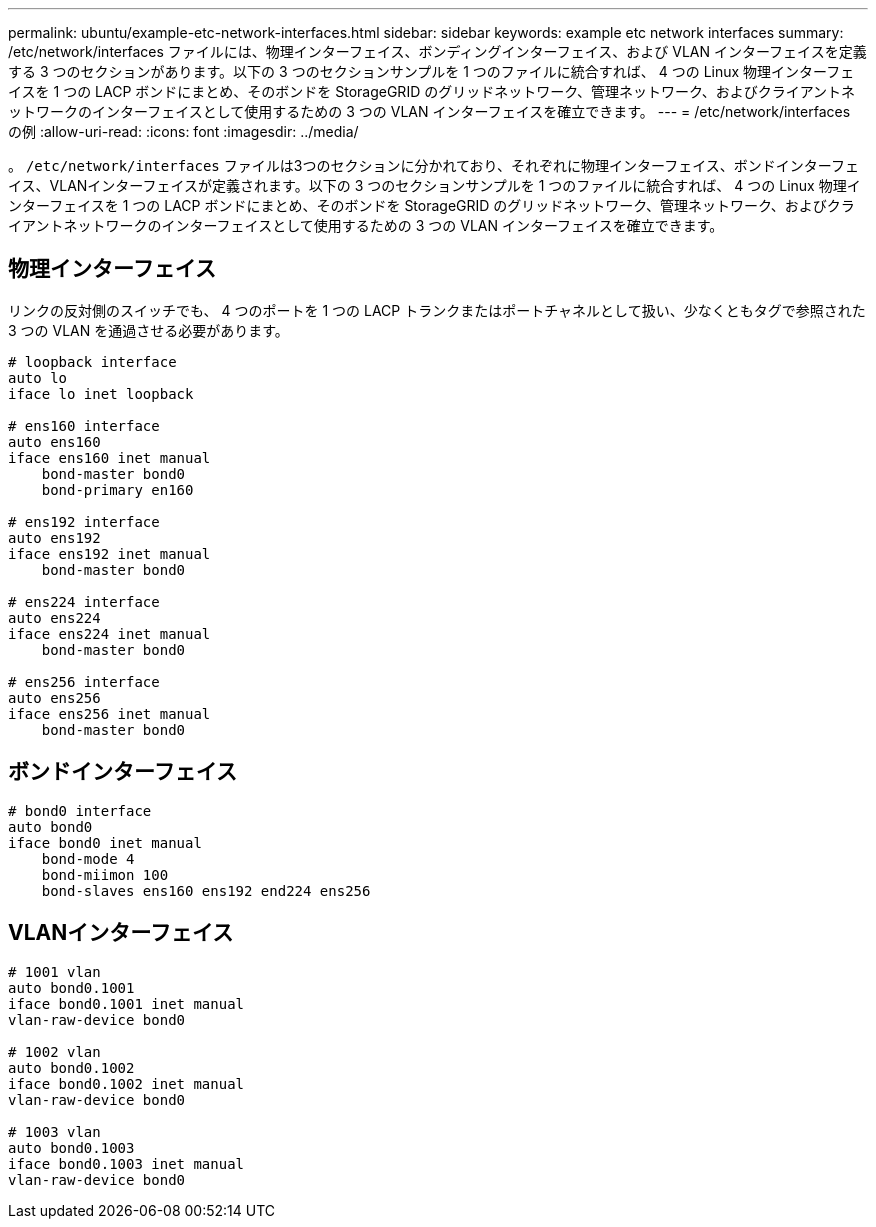 ---
permalink: ubuntu/example-etc-network-interfaces.html 
sidebar: sidebar 
keywords: example etc network interfaces 
summary: /etc/network/interfaces ファイルには、物理インターフェイス、ボンディングインターフェイス、および VLAN インターフェイスを定義する 3 つのセクションがあります。以下の 3 つのセクションサンプルを 1 つのファイルに統合すれば、 4 つの Linux 物理インターフェイスを 1 つの LACP ボンドにまとめ、そのボンドを StorageGRID のグリッドネットワーク、管理ネットワーク、およびクライアントネットワークのインターフェイスとして使用するための 3 つの VLAN インターフェイスを確立できます。 
---
= /etc/network/interfaces の例
:allow-uri-read: 
:icons: font
:imagesdir: ../media/


[role="lead"]
。 `/etc/network/interfaces` ファイルは3つのセクションに分かれており、それぞれに物理インターフェイス、ボンドインターフェイス、VLANインターフェイスが定義されます。以下の 3 つのセクションサンプルを 1 つのファイルに統合すれば、 4 つの Linux 物理インターフェイスを 1 つの LACP ボンドにまとめ、そのボンドを StorageGRID のグリッドネットワーク、管理ネットワーク、およびクライアントネットワークのインターフェイスとして使用するための 3 つの VLAN インターフェイスを確立できます。



== 物理インターフェイス

リンクの反対側のスイッチでも、 4 つのポートを 1 つの LACP トランクまたはポートチャネルとして扱い、少なくともタグで参照された 3 つの VLAN を通過させる必要があります。

[listing]
----
# loopback interface
auto lo
iface lo inet loopback

# ens160 interface
auto ens160
iface ens160 inet manual
    bond-master bond0
    bond-primary en160

# ens192 interface
auto ens192
iface ens192 inet manual
    bond-master bond0

# ens224 interface
auto ens224
iface ens224 inet manual
    bond-master bond0

# ens256 interface
auto ens256
iface ens256 inet manual
    bond-master bond0
----


== ボンドインターフェイス

[listing]
----
# bond0 interface
auto bond0
iface bond0 inet manual
    bond-mode 4
    bond-miimon 100
    bond-slaves ens160 ens192 end224 ens256
----


== VLANインターフェイス

[listing]
----
# 1001 vlan
auto bond0.1001
iface bond0.1001 inet manual
vlan-raw-device bond0

# 1002 vlan
auto bond0.1002
iface bond0.1002 inet manual
vlan-raw-device bond0

# 1003 vlan
auto bond0.1003
iface bond0.1003 inet manual
vlan-raw-device bond0
----